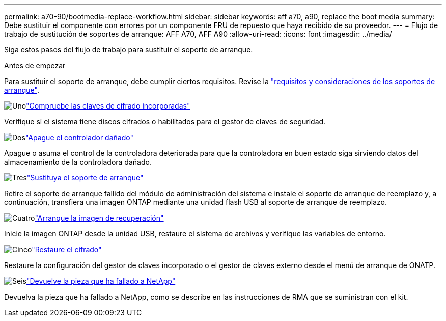 ---
permalink: a70-90/bootmedia-replace-workflow.html 
sidebar: sidebar 
keywords: aff a70, a90, replace the boot media 
summary: Debe sustituir el componente con errores por un componente FRU de repuesto que haya recibido de su proveedor. 
---
= Flujo de trabajo de sustitución de soportes de arranque: AFF A70, AFF A90
:allow-uri-read: 
:icons: font
:imagesdir: ../media/


[role="lead"]
Siga estos pasos del flujo de trabajo para sustituir el soporte de arranque.

.Antes de empezar
Para sustituir el soporte de arranque, debe cumplir ciertos requisitos. Revise la link:bootmedia-replace-requirements.html["requisitos y consideraciones de los soportes de arranque"].

.image:https://raw.githubusercontent.com/NetAppDocs/common/main/media/number-1.png["Uno"]link:bootmedia-encryption-preshutdown-checks.html["Compruebe las claves de cifrado incorporadas"]
[role="quick-margin-para"]
Verifique si el sistema tiene discos cifrados o habilitados para el gestor de claves de seguridad.

.image:https://raw.githubusercontent.com/NetAppDocs/common/main/media/number-2.png["Dos"]link:bootmedia-shutdown.html["Apague el controlador dañado"]
[role="quick-margin-para"]
Apague o asuma el control de la controladora deteriorada para que la controladora en buen estado siga sirviendo datos del almacenamiento de la controladora dañado.

.image:https://raw.githubusercontent.com/NetAppDocs/common/main/media/number-3.png["Tres"]link:bootmedia-replace.html["Sustituya el soporte de arranque"]
[role="quick-margin-para"]
Retire el soporte de arranque fallido del módulo de administración del sistema e instale el soporte de arranque de reemplazo y, a continuación, transfiera una imagen ONTAP mediante una unidad flash USB al soporte de arranque de reemplazo.

.image:https://raw.githubusercontent.com/NetAppDocs/common/main/media/number-4.png["Cuatro"]link:bootmedia-recovery-image-boot.html["Arranque la imagen de recuperación"]
[role="quick-margin-para"]
Inicie la imagen ONTAP desde la unidad USB, restaure el sistema de archivos y verifique las variables de entorno.

.image:https://raw.githubusercontent.com/NetAppDocs/common/main/media/number-5.png["Cinco"]link:bootmedia-encryption-restore.html["Restaure el cifrado"]
[role="quick-margin-para"]
Restaure la configuración del gestor de claves incorporado o el gestor de claves externo desde el menú de arranque de ONATP.

.image:https://raw.githubusercontent.com/NetAppDocs/common/main/media/number-6.png["Seis"]link:bootmedia-complete-rma.html["Devuelve la pieza que ha fallado a NetApp"]
[role="quick-margin-para"]
Devuelva la pieza que ha fallado a NetApp, como se describe en las instrucciones de RMA que se suministran con el kit.
